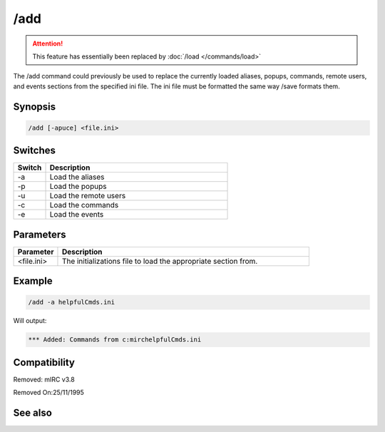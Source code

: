 /add
====

.. attention:: This feature has essentially been replaced by :doc:`/load </commands/load>`

The /add command  could previously be used to replace the currently loaded aliases, popups, commands, remote users, and events sections from the specified ini file. The ini file must be formatted the same way /save formats them.

Synopsis
--------

.. code:: text

    /add [-apuce] <file.ini>

Switches
--------

.. list-table::
    :widths: 15 85
    :header-rows: 1

    * - Switch
      - Description
    * - -a
      - Load the aliases
    * - -p
      - Load the popups
    * - -u
      - Load the remote users
    * - -c
      - Load the commands
    * - -e
      - Load the events

Parameters
----------

.. list-table::
    :widths: 15 85
    :header-rows: 1

    * - Parameter
      - Description
    * - <file.ini>
      - The initializations file to load the appropriate section from.

Example
-------

.. code:: text

    /add -a helpfulCmds.ini

Will output:

.. code:: text

    *** Added: Commands from c:mirchelpfulCmds.ini

Compatibility
-------------

.. compatibility:: 3.3

Removed: mIRC v3.8

Removed On:25/11/1995

See also
--------

.. hlist::
    :columns: 4

    * :doc:`$script </identifiers/script>`
    * :doc:`$scriptdir </identifiers/scriptdir>`
    * :doc:`/load </commands/load>`
    * :doc:`/reload </commands/reload>`
    * :doc:`/save </commands/save>`
    * :doc:`/unload </commands/unload>`

